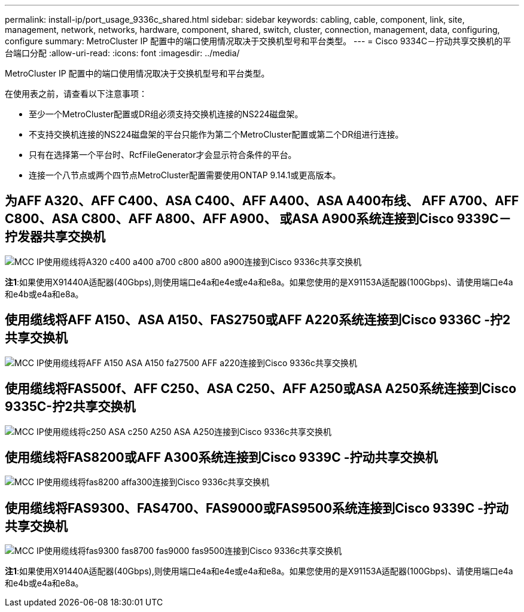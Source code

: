 ---
permalink: install-ip/port_usage_9336c_shared.html 
sidebar: sidebar 
keywords: cabling, cable, component, link, site, management, network, networks, hardware, component, shared, switch, cluster, connection, management, data, configuring, configure 
summary: MetroCluster IP 配置中的端口使用情况取决于交换机型号和平台类型。 
---
= Cisco 9334C－拧动共享交换机的平台端口分配
:allow-uri-read: 
:icons: font
:imagesdir: ../media/


[role="lead"]
MetroCluster IP 配置中的端口使用情况取决于交换机型号和平台类型。

在使用表之前，请查看以下注意事项：

* 至少一个MetroCluster配置或DR组必须支持交换机连接的NS224磁盘架。
* 不支持交换机连接的NS224磁盘架的平台只能作为第二个MetroCluster配置或第二个DR组进行连接。
* 只有在选择第一个平台时、RcfFileGenerator才会显示符合条件的平台。
* 连接一个八节点或两个四节点MetroCluster配置需要使用ONTAP 9.14.1或更高版本。




== 为AFF A320、AFF C400、ASA C400、AFF A400、ASA A400布线、 AFF A700、AFF C800、ASA C800、AFF A800、AFF A900、 或ASA A900系统连接到Cisco 9339C－拧发器共享交换机

image::../media/mcc_ip_cabling_a320_c400_a400_a700_c800_a800_a900_to_cisco_9336c_shared_switch.png[MCC IP使用缆线将A320 c400 a400 a700 c800 a800 a900连接到Cisco 9336c共享交换机]

*注1*:如果使用X91440A适配器(40Gbps),则使用端口e4a和e4e或e4a和e8a。如果您使用的是X91153A适配器(100Gbps)、请使用端口e4a和e4b或e4a和e8a。



== 使用缆线将AFF A150、ASA A150、FAS2750或AFF A220系统连接到Cisco 9336C -拧2共享交换机

image::../media/mcc_ip_cabling_a_aff_a150_asa_a150_fas27500_aff_a220_to_a_cisco_9336c_shared_switch.png[MCC IP使用缆线将AFF A150 ASA A150 fa27500 AFF a220连接到Cisco 9336c共享交换机]



== 使用缆线将FAS500f、AFF C250、ASA C250、AFF A250或ASA A250系统连接到Cisco 9335C-拧2共享交换机

image::../media/mcc_ip_cabling_c250_asa_c250_a250_asa_a250_to_cisco_9336c_shared_switch.png[MCC IP使用缆线将c250 ASA c250 A250 ASA A250连接到Cisco 9336c共享交换机]



== 使用缆线将FAS8200或AFF A300系统连接到Cisco 9339C -拧动共享交换机

image::../media/mcc_ip_cabling_fas8200_affa300_to_cisco_9336c_shared_switch.png[MCC IP使用缆线将fas8200 affa300连接到Cisco 9336c共享交换机]



== 使用缆线将FAS9300、FAS4700、FAS9000或FAS9500系统连接到Cisco 9339C -拧动共享交换机

image::../media/mcc_ip_cabling_fas8300_fas8700_fas9000_fas9500_to_cisco_9336c_shared_switch.png[MCC IP使用缆线将fas9300 fas8700 fas9000 fas9500连接到Cisco 9336c共享交换机]

*注1*:如果使用X91440A适配器(40Gbps),则使用端口e4a和e4e或e4a和e8a。如果您使用的是X91153A适配器(100Gbps)、请使用端口e4a和e4b或e4a和e8a。
